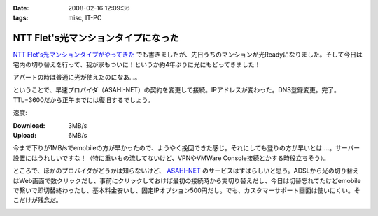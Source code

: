 :date: 2008-02-16 12:09:36
:tags: misc, IT-PC

===============================================
NTT Flet's光マンションタイプになった
===============================================

`NTT Flet's光マンションタイプがやってきた`_ でも書きましたが、先日うちのマンションが光Readyになりました。そして今日は宅内の切り替えを行って、我が家もついに！というか約4年ぶりに光にもどってきました！

アパートの時は普通に光が使えたのになあ...。

ということで、早速プロバイダ（ASAHI-NET）の契約を変更して接続。IPアドレスが変わった。DNS登録変更。完了。TTL=3600だから正午までには復旧するでしょう。

速度:

:Download: 3MB/s
:Upload: 6MB/s

今まで下りが1MB/sでemobileの方が早かったので、ようやく挽回できた感じ。それにしても登りの方が早いとは‥‥。サーバー設置にはうれしいですな！（特に重いもの流してないけど、VPNやVMWare Console接続とかする時役立ちそう）。

ところで、ほかのプロバイダがどうかは知らないけど、 `ASAHI-NET`_ のサービスはすばらしいと思う。ADSLから光の切り替えはWeb画面で数クリックだし、事前にクリックしておけば最初の接続時から実切り替えだし、今日は切替忘れてたけどemobileで繋いで即切替終わったし、基本料金安いし、固定IPオプション500円だし。でも、カスタマーサポート画面は使いにくい。そこだけが残念だ。


.. _`NTT Flet's光マンションタイプがやってきた`: https://www.freia.jp/taka/blog/527/
.. _`ASAHI-NET`: http://asahi-net.jp/


.. :extend type: text/html
.. :extend:



.. image:: 20080216_flets.*
   :width: 33%

